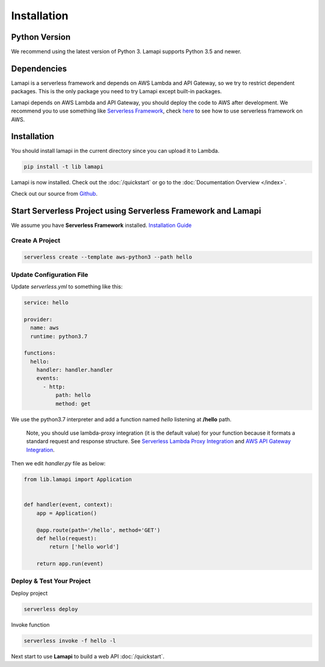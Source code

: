 Installation
============

Python Version
--------------

We recommend using the latest version of Python 3. Lamapi supports Python 3.5 and newer.

Dependencies
------------

Lamapi is a serverless framework and depends on AWS Lambda and API Gateway, so we try to restrict dependent packages. This is the only package you need to try Lamapi except built-in packages.

Lamapi depends on AWS Lambda and API Gateway, you should deploy the code to AWS after development. We recommend you to use something like `Serverless Framework <https://serverless.com/>`_, check `here <https://serverless.com/framework/docs/providers/aws/guide/quick-start/>`_ to see how to use serverless framework on AWS.

Installation
------------

You should install lamapi in the current directory since you can upload it to Lambda.

.. code-block:: sh

  pip install -t lib lamapi


Lamapi is now installed. Check out the :doc:`/quickstart` or go to the
:doc:`Documentation Overview </index>`.

Check out our source from `Github <https://github.com/wwtg99/lamapi>`_.

Start Serverless Project using Serverless Framework and Lamapi
--------------------------------------------------------------

We assume you have **Serverless Framework** installed. `Installation Guide <https://serverless.com/framework/docs/providers/aws/guide/installation/>`_

Create A Project
****************

.. code-block:: sh

  serverless create --template aws-python3 --path hello


Update Configuration File
*************************

Update *serverless.yml* to something like this:

.. code-block:: yaml

  service: hello

  provider:
    name: aws
    runtime: python3.7

  functions:
    hello:
      handler: handler.handler
      events:
        - http:
            path: hello
            method: get


We use the python3.7 interpreter and add a function named *hello* listening at **/hello** path.


..

  Note, you should use lambda-proxy integration (it is the default value) for your function because it formats a standard request and response structure. See `Serverless Lambda Proxy Integration <https://serverless.com/framework/docs/providers/aws/events/apigateway/#lambda-proxy-integration>`_ and `AWS API Gateway Integration <https://docs.aws.amazon.com/apigateway/latest/developerguide/api-gateway-api-integration-types.html>`_.

Then we edit *handler.py* file as below:

.. code-block:: python

  from lib.lamapi import Application


  def handler(event, context):
      app = Application()

      @app.route(path='/hello', method='GET')
      def hello(request):
          return ['hello world']

      return app.run(event)


Deploy & Test Your Project
**************************

Deploy project

.. code-block:: sh

  serverless deploy


Invoke function

.. code-block:: sh

  serverless invoke -f hello -l


Next start to use **Lamapi** to build a web API :doc:`/quickstart`.
